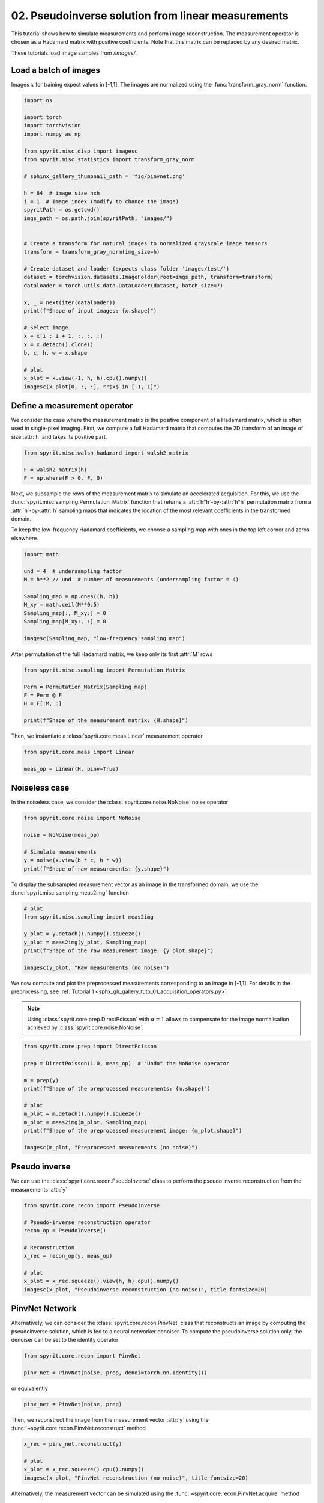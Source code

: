 
.. DO NOT EDIT.
.. THIS FILE WAS AUTOMATICALLY GENERATED BY SPHINX-GALLERY.
.. TO MAKE CHANGES, EDIT THE SOURCE PYTHON FILE:
.. "gallery\tuto_02_pseudoinverse_linear.py"
.. LINE NUMBERS ARE GIVEN BELOW.

.. only:: html

    .. note::
        :class: sphx-glr-download-link-note

        :ref:`Go to the end <sphx_glr_download_gallery_tuto_02_pseudoinverse_linear.py>`
        to download the full example code

.. rst-class:: sphx-glr-example-title

.. _sphx_glr_gallery_tuto_02_pseudoinverse_linear.py:


02. Pseudoinverse solution from linear measurements
===================================================
.. _tuto_pseudoinverse_linear:

This tutorial shows how to simulate measurements and perform image reconstruction.
The measurement operator is chosen as a Hadamard matrix with positive coefficients.
Note that this matrix can be replaced by any desired matrix.

These tutorials load image samples from `/images/`.

.. GENERATED FROM PYTHON SOURCE LINES 14-16

Load a batch of images
-----------------------------------------------------------------------------

.. GENERATED FROM PYTHON SOURCE LINES 18-20

Images :math:`x` for training expect values in [-1,1]. The images are normalized
using the :func:`transform_gray_norm` function.

.. GENERATED FROM PYTHON SOURCE LINES 20-57

.. code-block:: Python


    import os

    import torch
    import torchvision
    import numpy as np

    from spyrit.misc.disp import imagesc
    from spyrit.misc.statistics import transform_gray_norm

    # sphinx_gallery_thumbnail_path = 'fig/pinvnet.png'

    h = 64  # image size hxh
    i = 1  # Image index (modify to change the image)
    spyritPath = os.getcwd()
    imgs_path = os.path.join(spyritPath, "images/")


    # Create a transform for natural images to normalized grayscale image tensors
    transform = transform_gray_norm(img_size=h)

    # Create dataset and loader (expects class folder 'images/test/')
    dataset = torchvision.datasets.ImageFolder(root=imgs_path, transform=transform)
    dataloader = torch.utils.data.DataLoader(dataset, batch_size=7)

    x, _ = next(iter(dataloader))
    print(f"Shape of input images: {x.shape}")

    # Select image
    x = x[i : i + 1, :, :, :]
    x = x.detach().clone()
    b, c, h, w = x.shape

    # plot
    x_plot = x.view(-1, h, h).cpu().numpy()
    imagesc(x_plot[0, :, :], r"$x$ in [-1, 1]")


.. GENERATED FROM PYTHON SOURCE LINES 58-61

Define a measurement operator
-----------------------------------------------------------------------------
.. _hadamard_positive:

.. GENERATED FROM PYTHON SOURCE LINES 63-67

We consider the case where the measurement matrix is the positive
component of a Hadamard matrix, which is often used in single-pixel imaging.
First, we compute a full Hadamard matrix that computes the 2D transform of an
image of size :attr:`h` and takes its positive part.

.. GENERATED FROM PYTHON SOURCE LINES 67-73

.. code-block:: Python


    from spyrit.misc.walsh_hadamard import walsh2_matrix

    F = walsh2_matrix(h)
    F = np.where(F > 0, F, 0)


.. GENERATED FROM PYTHON SOURCE LINES 74-85

.. _low_frequency:

Next, we subsample the rows of the measurement matrix to simulate an
accelerated acquisition. For this, we use the
:func:`spyrit.misc.sampling.Permutation_Matrix` function
that returns a :attr:`h*h`-by-:attr:`h*h` permutation matrix from a
:attr:`h`-by-:attr:`h` sampling maps that indicates the location of the most
relevant coefficients in the transformed domain.

To keep the low-frequency Hadamard coefficients, we choose a sampling map
with ones in the top left corner and zeros elsewhere.

.. GENERATED FROM PYTHON SOURCE LINES 85-98

.. code-block:: Python


    import math

    und = 4  # undersampling factor
    M = h**2 // und  # number of measurements (undersampling factor = 4)

    Sampling_map = np.ones((h, h))
    M_xy = math.ceil(M**0.5)
    Sampling_map[:, M_xy:] = 0
    Sampling_map[M_xy:, :] = 0

    imagesc(Sampling_map, "low-frequency sampling map")


.. GENERATED FROM PYTHON SOURCE LINES 99-101

After permutation of the full Hadamard matrix, we keep only its first
:attr:`M` rows

.. GENERATED FROM PYTHON SOURCE LINES 101-110

.. code-block:: Python


    from spyrit.misc.sampling import Permutation_Matrix

    Perm = Permutation_Matrix(Sampling_map)
    F = Perm @ F
    H = F[:M, :]

    print(f"Shape of the measurement matrix: {H.shape}")


.. GENERATED FROM PYTHON SOURCE LINES 111-112

Then, we instantiate a :class:`spyrit.core.meas.Linear` measurement operator

.. GENERATED FROM PYTHON SOURCE LINES 112-117

.. code-block:: Python


    from spyrit.core.meas import Linear

    meas_op = Linear(H, pinv=True)


.. GENERATED FROM PYTHON SOURCE LINES 118-120

Noiseless case
-----------------------------------------------------------------------------

.. GENERATED FROM PYTHON SOURCE LINES 122-124

In the noiseless case, we consider the :class:`spyrit.core.noise.NoNoise` noise
operator

.. GENERATED FROM PYTHON SOURCE LINES 124-133

.. code-block:: Python


    from spyrit.core.noise import NoNoise

    noise = NoNoise(meas_op)

    # Simulate measurements
    y = noise(x.view(b * c, h * w))
    print(f"Shape of raw measurements: {y.shape}")


.. GENERATED FROM PYTHON SOURCE LINES 134-136

To display the subsampled measurement vector as an image in the transformed
domain, we use the :func:`spyrit.misc.sampling.meas2img` function

.. GENERATED FROM PYTHON SOURCE LINES 136-147

.. code-block:: Python


    # plot
    from spyrit.misc.sampling import meas2img

    y_plot = y.detach().numpy().squeeze()
    y_plot = meas2img(y_plot, Sampling_map)
    print(f"Shape of the raw measurement image: {y_plot.shape}")

    imagesc(y_plot, "Raw measurements (no noise)")



.. GENERATED FROM PYTHON SOURCE LINES 148-156

We now compute and plot the preprocessed measurements corresponding to an
image in [-1,1]. For details in the preprocessing, see :ref:`Tutorial 1 <sphx_glr_gallery_tuto_01_acquisition_operators.py>`.

.. note::

      Using :class:`spyrit.core.prep.DirectPoisson` with :math:`\alpha = 1`
      allows to compensate for the image normalisation achieved by
      :class:`spyrit.core.noise.NoNoise`.

.. GENERATED FROM PYTHON SOURCE LINES 156-171

.. code-block:: Python


    from spyrit.core.prep import DirectPoisson

    prep = DirectPoisson(1.0, meas_op)  # "Undo" the NoNoise operator

    m = prep(y)
    print(f"Shape of the preprocessed measurements: {m.shape}")

    # plot
    m_plot = m.detach().numpy().squeeze()
    m_plot = meas2img(m_plot, Sampling_map)
    print(f"Shape of the preprocessed measurement image: {m_plot.shape}")

    imagesc(m_plot, "Preprocessed measurements (no noise)")


.. GENERATED FROM PYTHON SOURCE LINES 172-174

Pseudo inverse
-----------------------------------------------------------------------------

.. GENERATED FROM PYTHON SOURCE LINES 176-178

We can use the :class:`spyrit.core.recon.PseudoInverse` class to perform the
pseudo inverse reconstruction from the measurements :attr:`y`

.. GENERATED FROM PYTHON SOURCE LINES 178-191

.. code-block:: Python


    from spyrit.core.recon import PseudoInverse

    # Pseudo-inverse reconstruction operator
    recon_op = PseudoInverse()

    # Reconstruction
    x_rec = recon_op(y, meas_op)

    # plot
    x_plot = x_rec.squeeze().view(h, h).cpu().numpy()
    imagesc(x_plot, "Pseudoinverse reconstruction (no noise)", title_fontsize=20)


.. GENERATED FROM PYTHON SOURCE LINES 192-194

PinvNet Network
-----------------------------------------------------------------------------

.. GENERATED FROM PYTHON SOURCE LINES 196-200

Alternatively, we can consider the :class:`spyrit.core.recon.PinvNet` class that reconstructs an
image by computing the pseudoinverse solution, which is fed to a neural
networker denoiser. To compute the pseudoinverse solution only, the denoiser
can be set to the identity operator

.. GENERATED FROM PYTHON SOURCE LINES 202-206

.. image:: ../fig/pinvnet.png
   :width: 400
   :align: center
   :alt: Sketch of the PinvNet architecture

.. GENERATED FROM PYTHON SOURCE LINES 206-211

.. code-block:: Python


    from spyrit.core.recon import PinvNet

    pinv_net = PinvNet(noise, prep, denoi=torch.nn.Identity())


.. GENERATED FROM PYTHON SOURCE LINES 212-213

or equivalently

.. GENERATED FROM PYTHON SOURCE LINES 213-215

.. code-block:: Python

    pinv_net = PinvNet(noise, prep)


.. GENERATED FROM PYTHON SOURCE LINES 216-218

Then, we reconstruct the image from the measurement vector :attr:`y` using the
:func:`~spyrit.core.recon.PinvNet.reconstruct` method

.. GENERATED FROM PYTHON SOURCE LINES 218-225

.. code-block:: Python


    x_rec = pinv_net.reconstruct(y)

    # plot
    x_plot = x_rec.squeeze().cpu().numpy()
    imagesc(x_plot, "PinvNet reconstruction (no noise)", title_fontsize=20)


.. GENERATED FROM PYTHON SOURCE LINES 226-228

Alternatively, the measurement vector can be simulated using the
:func:`~spyrit.core.recon.PinvNet.acquire` method

.. GENERATED FROM PYTHON SOURCE LINES 228-236

.. code-block:: Python


    y = pinv_net.acquire(x)
    x_rec = pinv_net.reconstruct(y)

    # plot
    x_plot = x_rec.squeeze().cpu().numpy()
    imagesc(x_plot, "Another pseudoinverse reconstruction (no noise)")


.. GENERATED FROM PYTHON SOURCE LINES 237-239

Note that the full module :attr:`pinv_net` both simulates noisy measurements
and reconstruct them

.. GENERATED FROM PYTHON SOURCE LINES 239-248

.. code-block:: Python


    x_rec = pinv_net(x)
    print(f"Ground-truth image x: {x.shape}")
    print(f"Reconstructed x_rec: {x_rec.shape}")

    # plot
    x_plot = x_rec.squeeze().cpu().numpy()
    imagesc(x_plot, "One more pseudoinverse reconstruction (no noise)")


.. GENERATED FROM PYTHON SOURCE LINES 249-251

Poisson-corrupted measurement
-----------------------------------------------------------------------------

.. GENERATED FROM PYTHON SOURCE LINES 253-256

Here, we consider the :class:`spyrit.core.noise.Poisson` class
together with a :class:`spyrit.core.prep.DirectPoisson`
preprocessing operator (see :ref:`Tutorial 1 <sphx_glr_gallery_tuto_01_acquisition_operators.py>`).

.. GENERATED FROM PYTHON SOURCE LINES 256-278

.. code-block:: Python


    alpha = 10  # maximum number of photons in the image

    from spyrit.core.noise import Poisson
    from spyrit.misc.disp import imagecomp

    noise = Poisson(meas_op, alpha)
    prep = DirectPoisson(alpha, meas_op)  # To undo the "Poisson" operator
    pinv_net = PinvNet(noise, prep)

    x_rec_1 = pinv_net(x)
    x_rec_2 = pinv_net(x)
    print(f"Ground-truth image x: {x.shape}")
    print(f"Reconstructed x_rec: {x_rec.shape}")

    # plot
    x_plot_1 = x_rec_1.squeeze().cpu().numpy()
    x_plot_1[:2, :2] = 0.0  # hide the top left "crazy pixel" that collects noise
    x_plot_2 = x_rec_2.squeeze().cpu().numpy()
    x_plot_2[:2, :2] = 0.0  # hide the top left "crazy pixel" that collects noise
    imagecomp(x_plot_1, x_plot_2, "Pseudoinverse reconstruction", "Noise #1", "Noise #2")


.. GENERATED FROM PYTHON SOURCE LINES 279-281

As shown in the next tutorial, a denoising neural network can be trained to
postprocess the pseudo inverse solution.


.. _sphx_glr_download_gallery_tuto_02_pseudoinverse_linear.py:

.. only:: html

  .. container:: sphx-glr-footer sphx-glr-footer-example

    .. container:: sphx-glr-download sphx-glr-download-jupyter

      :download:`Download Jupyter notebook: tuto_02_pseudoinverse_linear.ipynb <tuto_02_pseudoinverse_linear.ipynb>`

    .. container:: sphx-glr-download sphx-glr-download-python

      :download:`Download Python source code: tuto_02_pseudoinverse_linear.py <tuto_02_pseudoinverse_linear.py>`


.. only:: html

 .. rst-class:: sphx-glr-signature

    `Gallery generated by Sphinx-Gallery <https://sphinx-gallery.github.io>`_
